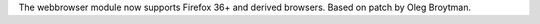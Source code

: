 The webbrowser module now supports Firefox 36+ and derived browsers.  Based
on patch by Oleg Broytman.
